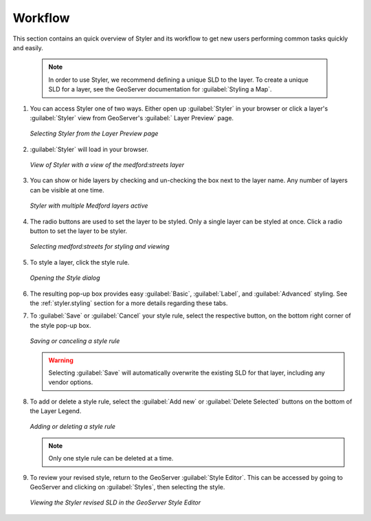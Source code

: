 .. _styler.workflow:


Workflow
========

This section contains an quick overview of Styler and its workflow to get new users performing
common tasks quickly and easily.  

  .. note:: In order to use Styler, we recommend defining a unique SLD to the layer. To create a 
      unique SLD for a layer, see the GeoServer documentation for :guilabel:`Styling a Map`.

#.  You can access Styler one of two ways.  Either open up :guilabel:`Styler` in your
    browser or click a layer's :guilabel:`Styler` view from GeoServer's :guilabel:`
    Layer Preview` page.

    .. figure:: images/getting_started1.png
       :align: center
       
       *Selecting Styler from the Layer Preview page*

#.  :guilabel:`Styler` will load in your browser.

    .. figure:: images/getting_started2.png
       :align: center
       
       *View of Styler with a view of the medford:streets layer*

#.  You can show or hide layers by checking and un-checking the box next to the layer name.
    Any number of layers can be visible at one time. 
    
    .. figure:: images/getting_started3.png
       :align: center
       
       *Styler with multiple Medford layers active*
       
#.  The radio buttons are used to set the layer to be styled. Only a single layer can be
    styled at once. Click a radio button to set the layer to be styler.
    
    .. figure:: images/getting_started4.png
       :align: center
       
       *Selecting medford:streets for styling and viewing*
    
#.  To style a layer, click the style rule. 

    .. figure:: images/getting_started5.png
       :align: center
       
       *Opening the Style dialog*

#.  The resulting pop-up box provides easy :guilabel:`Basic`, :guilabel:`Label`, and
    :guilabel:`Advanced` styling.  See the :ref:`styler.styling` section for a more details 
    regarding these tabs. 
    
#.  To :guilabel:`Save` or :guilabel:`Cancel` your style rule, select the respective button, 
    on the bottom right corner of the style pop-up box. 
    
    .. figure:: images/getting_started6.png
       :align: center
       
       *Saving or canceling a style rule*
        
    .. warning:: Selecting :guilabel:`Save` will automatically overwrite the existing SLD for
       that layer, including any vendor options.

#.  To add or delete a style rule, select the :guilabel:`Add new` or :guilabel:`Delete Selected` 
    buttons on the bottom of the Layer Legend. 

    .. figure:: images/getting_started7.png
       :align: center
       
       *Adding or deleting a style rule*

    .. note:: Only one style rule can be deleted at a time.
    
#.  To review your revised style, return to the GeoServer :guilabel:`Style Editor`.  This can be 
    accessed by going to GeoServer and clicking on :guilabel:`Styles`, then selecting the style.  
  
  .. figure:: images/getting_started8.png
     :align: center
     
     *Viewing the Styler revised SLD in the GeoServer Style Editor*


